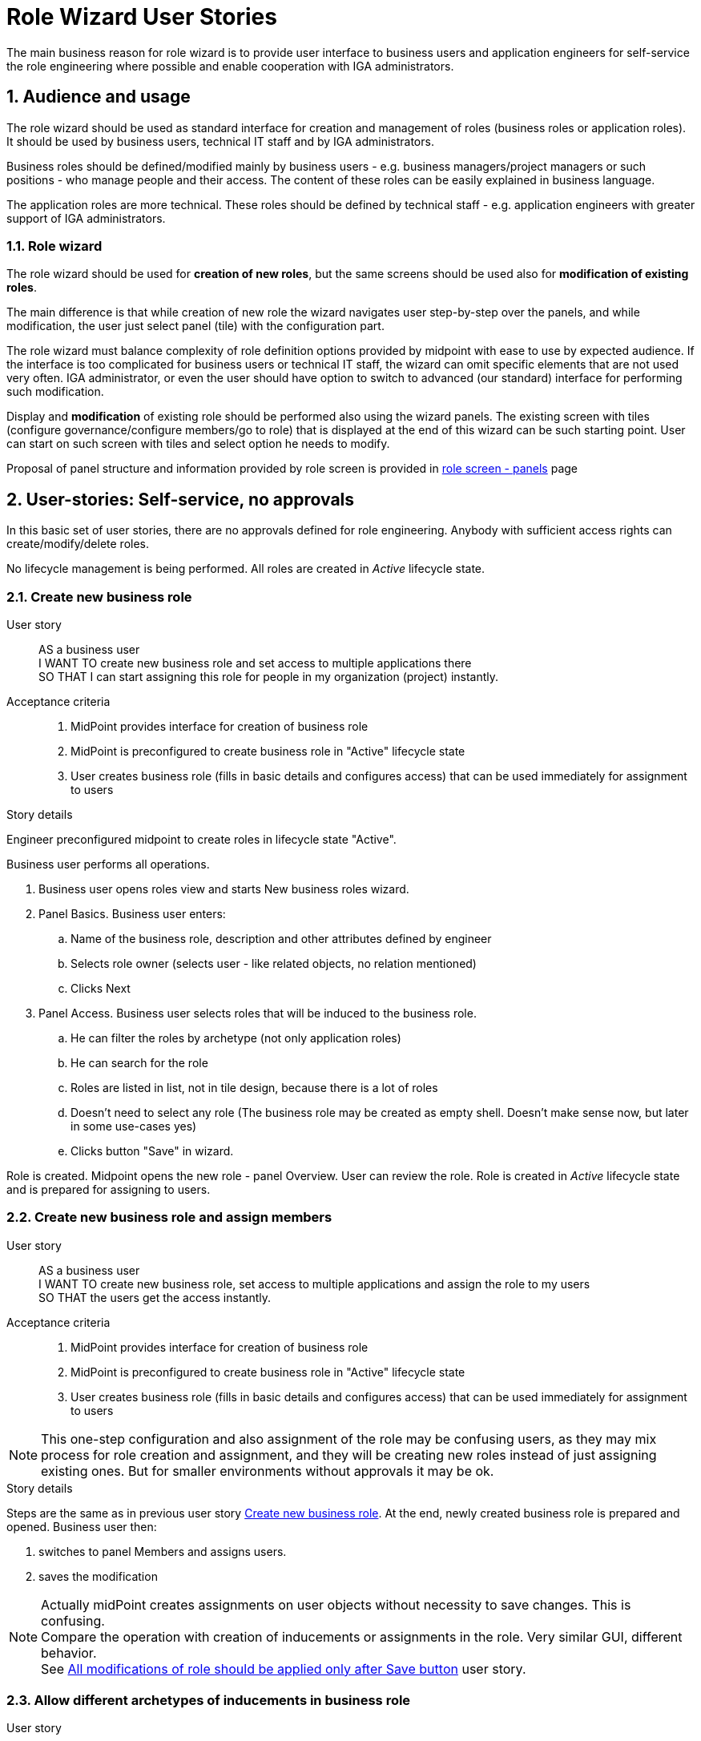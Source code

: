 = Role Wizard User Stories
:page-nav-title: Role wizard user stories
:page-display-order: 200
:page-toc: top
:toclevels: 2
:sectnums:
:sectnumlevels: 2

The main business reason for role wizard is to provide user interface to business users and application engineers for self-service the role engineering where possible and enable cooperation with IGA administrators.

== Audience and usage

The role wizard should be used as standard interface for creation and management of roles (business roles or application roles). It should be used by business users, technical IT staff and by IGA administrators.

Business roles should be defined/modified mainly by business users - e.g. business managers/project managers or such positions - who manage people and their access.
The content of these roles can be easily explained in business language.

The application roles are more technical.
These roles should be defined by technical staff - e.g. application engineers with greater support of IGA administrators.


=== Role wizard

The role wizard should be used for *creation of new roles*, but the same screens should be used also for *modification of existing roles*.

The main difference is that while creation of new role the wizard navigates user step-by-step over the panels, and while modification, the user just select panel (tile) with the configuration part.

The role wizard must balance complexity of role definition options provided by midpoint with ease to use by expected audience.
If the interface is too complicated for business users or technical IT staff, the wizard can omit specific elements that are not used very often.
IGA administrator, or even the user should have option to switch to advanced (our standard) interface for performing such modification.

Display and *modification* of existing role should be performed also using the wizard panels.
The existing screen with tiles (configure governance/configure members/go to role) that is displayed at the end of this wizard can be such starting point.
User can start on such screen with tiles and select option he needs to modify.

Proposal of panel structure and information provided by role screen is provided in xref:role-panels.adoc[role screen - panels] page

== User-stories: Self-service, no approvals

In this basic set of user stories, there are no approvals defined for role engineering. Anybody with sufficient access rights can create/modify/delete roles.

No lifecycle management is being performed. All roles are created in _Active_ lifecycle state.

[#_create_new_business_role]
=== Create new business role

User story::
AS a business user +
I WANT TO create new business role and set access to multiple applications there +
SO THAT I can start assigning this role for people in my organization (project) instantly.

Acceptance criteria::
. MidPoint provides interface for creation of business role
. MidPoint is preconfigured to create business role in "Active" lifecycle state
. User creates business role (fills in basic details and configures access) that can be used immediately for assignment to users

.Story details

Engineer preconfigured midpoint to create roles in lifecycle state "Active".

Business user performs all operations.

. Business user opens roles view and starts New business roles wizard.
. Panel Basics. Business user enters:
.. Name of the business role, description and other attributes defined by engineer
.. Selects role owner (selects user - like related objects, no relation mentioned)
.. Clicks Next
. Panel Access. Business user selects roles that will be induced to the business role.
.. He can filter the roles by archetype (not only application roles)
.. He can search for the role
.. Roles are listed in list, not in tile design, because there is a lot of roles
.. Doesn't need to select any role (The business role may be created as empty shell. Doesn't make sense now, but later in some use-cases yes)
.. Clicks button "Save" in wizard.

Role is created. Midpoint opens the new role - panel Overview. User can review the role.
Role is created in _Active_ lifecycle state and is prepared for assigning to users.


=== Create new business role and assign members

User story::
AS a business user +
I WANT TO create new business role, set access to multiple applications and assign the role to my users +
SO THAT the users get the access instantly.

Acceptance criteria::
. MidPoint provides interface for creation of business role
. MidPoint is preconfigured to create business role in "Active" lifecycle state
. User creates business role (fills in basic details and configures access) that can be used immediately for assignment to users

NOTE: This one-step configuration and also assignment of the role may be confusing users, as they may mix process for role creation and assignment, and they will be creating new roles instead of just assigning existing ones. But for smaller environments without approvals it may be ok.

.Story details
Steps are the same as in previous user story xref:#_create_new_business_role[Create new business role]. At the end, newly created business role is prepared and opened. Business user then:

. switches to panel Members and assigns users.
. saves the modification

NOTE: Actually midPoint creates assignments on user objects without necessity to save changes. This is confusing. +
Compare the operation with creation of inducements or assignments in the role. Very similar GUI, different behavior. +
See xref:#_all_modifications_of_role_should_be_applied_only_after_save_button[All modifications of role should be applied only after Save button] user story.


=== Allow different archetypes of inducements in business role

User story::
AS a business user or IGA administrator +
I WANT TO add different archetypes of roles or services to business role +
SO THAT the business role can contain another business roles, or IT roles or any other type of role or service.

Acceptance criteria::
. Panel "Access definition" of role wizard allows inducing any archetype of role into business role, even roles without archetype. It allows inducement of services as well.
    * Engineer can specify set of object types and archetypes in configuration
. User should be able to create inducements in iterations.
    * E.g. add some set of roles, filter other archetype, select roles of that archetype, add, then search for another role + add. And save the role when finished.
    * User should be able to review list of inducements prior saving role
. Access definition panel should display roles in list not tiles by default. There are too many roles for tiles.


=== Allow inducements of services with relation in business role

Midpoint can assign objects with relations. To avoid role explosion we can utilize relations in inducements. So we can create inducements with relations in business roles. Role wizard should support it.

User story::
AS a business user or IGA administrator +
I WANT TO add services with relations to the business role +
SO THAT the business role can induce services with relations.

Acceptance criteria::
. Midpoint provides option for configuration of services, that defines set of relations by which the particular service or service archetype can be assigned (e.g. Service "Shared folder X" can be assigned as "reader","writer", "manager").
    * Midpoint allows to define this option to archetype. Roles of specific archetype will have defined set of relations that can be used in assignments/inducements.
. Panel "Access definition" of role wizard allows inducing services with default or specific relations into the business role.
    * The relations should be defined only if the service definition/archetype requests it
    * Each object can have different relation, so the relation is selected only after the application is selected
. As concept of relations is not well understood by end-users, the relations should be displayed only when explicitly allowed by engineer. Not by default.
. When such business role is assigned to a user, the user obtains role with the relation defined in the business role.
. Selection of service is preceding the selection of relation.

NOTE: The configuration of relations should be allowed for roles as well (e.g. AppABC:User assigned with relation "remote-access").

.Story details
When preconfigured by engineer, the business user is able to create new inducement with relation in Access definition panel in a following way:

. User selects roles/applications to be included as inducements in role
. When the user hits the button "add" or "save", midpoint checks if some of the services (or roles) are not defined with relation allowed. If yes, then
    * midpoint opens modal window with display of all services that require/allow relation definition.
    * User selects relation from predefined set for each service/role. Each service can have different set of relations - depends on archetype definition.
    * User adds the defined inducements by "add" or "save" buttons

=== Creation of new application role (TODO)

Not finalized yet.
// TODO - prepare details.

=== Cooperation of multiple users in role engineering
Definition of new role is seldom just work of one person. Midpoint should provide interface for cooperation of multiple users in preparing the role. The process is often iterative, as not all details are known each time.

This user story describes step Tune and review candidate role from xref:role-design-process.adoc[Role design process].

This user story requires lifecycle states to be applied.

User story::
AS an IGA administrator, +
I WANT TO review role prepared by business user and modify it when needed, +
SO THAT the role can be safely implemented.

Acceptance criteria::
. Midpoint provides interface where multiple users can perform modification of role definition prior role is being applied to production life
. IGA Administrator is able to identify roles that are in the "Tune and review stage".
    * This can be done for new roles by setting role lifecycle state to "Proposed"
. IGA Administrator (user with specific authorization) can move the role to Active state.

Open for discussion:

. Midpoint provides option for users to add notes what to be done in the role definition
. Midpoint provides track of who and when modified which component of the role


=== Review of impact
Role assignments and inducements can be complex and modifications of the role definition can affect multiple users.
It is important if user knows what will be affected by the changes.

We need to display the changes according the knowledge of the audience. Business user can't read detail technical description as IGA administrator.

User story::
AS a business user who created or modified role, +
I WANT TO know what will be affected by my changes of the role (e.g. when I added new app role to the business role), +
SO THAT I will know who will get more access and understand business impact of the change.

Acceptance criteria::
. Midpoint provides interface for business user to review business impact of the role creation/modification (who will get new access, where will be the access removed)

.Story details

. When role is being modified, the business user can start "Review business impact" action.
. Midpoint performs simulation and displays simulation report, but in "business terminology". Only assignment and unassignment of roles to users will be shown.
    * who will get new access
    * where the access will be removed


=== Simulate application of the role
Role assignments and inducements can be complex and modifications of the role definition can affect multiple users.
It is important if user knows what will be affected by the changes.

We need to display the changes according the knowledge of the audience. IGA administrator can see full simulation.

User story::
AS a IGA administrator who perform/review modification of a role, +
I WANT TO see all changes that will be induced by application of the change to the environment
SO THAT I can understand the technical impact of the change.

Acceptance criteria::
. Midpoint provides interface (simulation) for IGA administrator to review impact of role creation/modification
. The option for simulation is available to users with specific privilege

.Story details
. When role is being modified, the IGA administrator can start "Simulate application of the role" action.
. Midpoint performs simulation and displays simulation report.


=== Create a copy of role

Roles are often similar. Especially application roles. It would be much easier if author of the application role could use copy-and-modify attitude while creating new role.

User story::
AS a business user or IT engineer who wants to create new role +
I WANT TO create a copy of existing role when I'm creating a similar role (e.g. multiple application roles for an application), +
SO THAT I don't need to perform full configuration of the role. This can save time and avoid errors.

Acceptance criteria::
. Midpoint allows creation copy of the role in "Draft" so the new role can be modified and created.
. New role is created without copying members.


=== Approval policy selection
Setting approver for role is complex. It is often not only 1 person. Existing user interface, where just approvers are selected is not useful for setting such approval policies by business users.

User story::
AS a business user creating a new role +
I WANT TO just select approval policy from predefined list, +
SO THAT I don't have to learn how to select multiple approvers.

User story::
AS a IGA engineer +
I WANT TO prepare set of approval policies (e.g.: 1, 2, 3-step approval), +
SO THAT I minimize possibility of errors while defining approvers by business users.

Acceptance criteria::
. Instead of just selecting approver midPoint enables selection of approval policy object from predefined approval policies.
. Midpoint should be delivered with some set of predefined default approval policies in initial objects.
. Midpoint can define also approval policy automatically while saving of the object - based on some attribute values (e.g. role risk level)

=== Application role: Define new group object in role wizard

Actual role wizard allows selection from existing resource entitlements (e.g. LDAP groups).
These groups must exist already while creating roles.
MidPoint can also create the group objects on resources, just wizard should allow this.
This increases application deployment speed if new group does not have to be created prior role definition.

User story::
AS an application engineer preparing new roles for my new application controlling access via LDAP groups, +
I WANT TO define new LDAP group name when granting entitlements in role wizard, +
SO THAT I don't have to request creation of the LDAP group by LDAP team.

Acceptance criteria::
. The application role wizard should allow definition of new resource object name while granting entitlements
. The new resource object should be created only when the role is switched to production


=== Application role: Access to multiple applications

Although it is not the pattern we would recommend, an application role can provide access to multiple applications.
E.g. read access to some internal applications can be provided via _internal_apps_ AD group.
Role wizard should support creation of application role accessing multiple applications.

It is easy - just allowing multiple inducements in the role wizard.

User story::
AS an application engineer preparing new application role, +
I WANT TO define application role that manages access to multiple applications, +
SO THAT I can define the application access the way how to it should be.

Acceptance criteria::
. Application role wizard should allow multiple inducements in the role wizard.
* It would be better if there is some checkbox "manage access to multiple applications" provided and only then you can select more apps.

== Modification of roles
Midpoint should provide option also for controlled modification of the role.
The role being modified can be still in production and its members may change automatically.
The role modification may be instant (e.g. change of the description), or may take some time.

If the modification is not instant, midPoint should provide graphical information of what is being modified and identification of the role that is being modified.
Midpoint should provide option to graphically display what is being modified prior it is applied.

The modification should be performed via the same interface as new role creation.


== User-stories: Controlled self-service, approvals

In many environments, approvals by specific users are required when roles are created or modified.

=== Create new business role (with approval)

User story::
AS a business user +
I WANT TO create new business role and set access to multiple applications there +
SO THAT I start assigning this role for people in my organization (project) when the role is approved.

Acceptance criteria::
GIVEN defined application roles that are needed for accessing applications +
WHEN the business user creates the role in wizard (fill in basic details and configure access), sends the new role for approval and the creation of the role is approved, +
THEN the business user obtains notification of new role being created and can start assigning the role to his users.

=== Create new business role and assign members (with approval)

User story::
AS a business user +
I WANT TO create new business role, set access to multiple applications and assign the role to my users +
SO THAT the users get the access instantly when the role is approved.

Acceptance criteria::
GIVEN defined application roles that are needed for accessing applications, +
WHEN the business user creates the role in wizard (fills in basic details, configures access and configures members), sends the new role for approval and the creation of the role is approved, +
THEN the business user obtains notification of new role being created, and the access for assigned users is active since the role was approved.

NOTE: As written above, this one-step configuration and also assignment of the role may be confusing users, as they may mix process for role creation and assignment.

=== Rejection of request - business user

User story::
AS a business user who created role and sent it to approval +
I WANT TO *NOT* create new role when my request is rejected because of some errors, +
SO THAT I can just correct the errors and send the role for approval again.

=== Rejection of request - Approver

User story::
AS an approver of role creation, +
I WANT TO be able to approve the role, return the role back to requester to correct some details, or fully reject the role request creation (may be done in 2 steps) +
SO THAT I can handle the role creation request correctly.

=== Approval of role modification. Case should relate to the role.

When the role is in production, its modification may be approved.
// TODO - doplnit.


== Additional user-stories: Visibility

=== See all roles to approve
User story::
AS a IGA administrator or Role manager +
I WANT TO see all roles that are in DRAFT (or similar state) +
SO THAT I can clearly see which roles have to be approved.

Acceptance criteria::
. MidPoint should provide specific view where IGA administrator can see all roles in DRAFT (or similar state).
. MidPoint should provide action buttons in that view that allows controlled and consistent operations over the objects in the view.

=== See all inactive roles
User story::
AS a IGA administrator +
I WANT TO see all roles that are invalidated (e.g. lifecycleState in (deprecated, archived, failed))+
SO THAT I can perform cleanup of old roles.

Acceptance criteria::
. MidPoint should provide specific view where IGA administrator can see all roles defined lifecycleState.
. MidPoint should provide action buttons in that view that allows controlled and consistent operations over the objects in the view.

=== All modifications of role should be applied only after Save button

Midpoint actually performs assignments of role on user objects. No saving is necessary. But for modification of attributes save is necessary. This is confusing to users who do not understand midpoint well.
User can't revert some operations.

User story::
AS a business user or IGA operator +
I WANT TO have all operations I perform on the role to be applied only when I hit Save button +
SO THAT I can verify the impact that my operation will have on environment and I can revert it.

Acceptance criteria::
All operations on the role (modification of attribute values, new assignments, inducements, new assignments of the role to role members) are applied only after Save button.



== Lifecycle state management

User stories including lifecycle state management of roles.

=== New role in draft, switch to active

// TODO: Prepare
////
Creation of new role
Acceptance criteria::
. MidPoint provides interface for creation of business role
. Business role is saved in active state
. #Business role can be saved in draft state for later finalization#
. #When saved to production, the business role is created and applied to all its predefined members.#

////

=== Decommissioning of active role

// TODO: prepare
